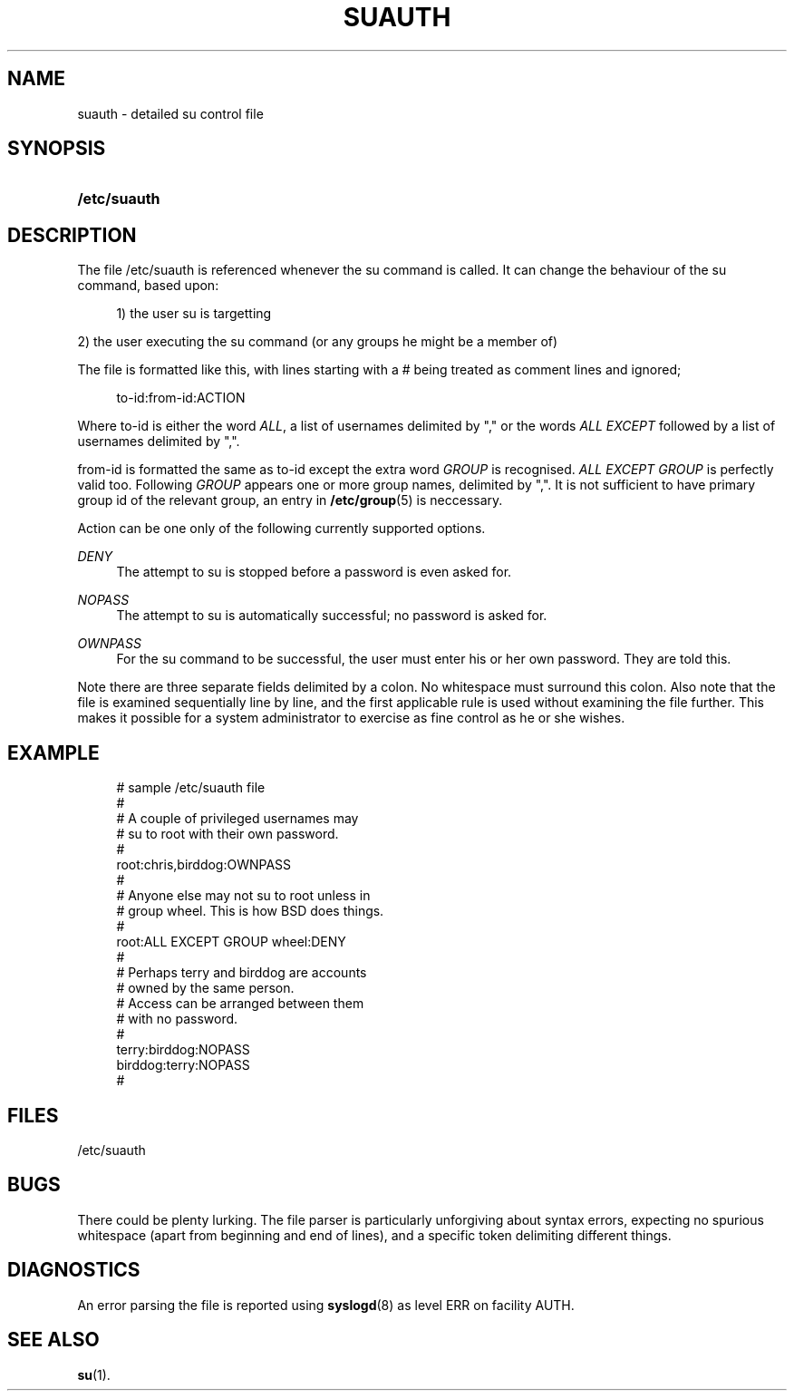 '\" t
.\"     Title: suauth
.\"    Author: Marek Michałkiewicz
.\" Generator: DocBook XSL Stylesheets v1.78.1 <http://docbook.sf.net/>
.\"      Date: 05/09/2014
.\"    Manual: File Formats and Conversions
.\"    Source: shadow-utils 4.2.1
.\"  Language: English
.\"
.TH "SUAUTH" "5" "05/09/2014" "shadow\-utils 4\&.2\&.1" "File Formats and Conversions"
.\" -----------------------------------------------------------------
.\" * Define some portability stuff
.\" -----------------------------------------------------------------
.\" ~~~~~~~~~~~~~~~~~~~~~~~~~~~~~~~~~~~~~~~~~~~~~~~~~~~~~~~~~~~~~~~~~
.\" http://bugs.debian.org/507673
.\" http://lists.gnu.org/archive/html/groff/2009-02/msg00013.html
.\" ~~~~~~~~~~~~~~~~~~~~~~~~~~~~~~~~~~~~~~~~~~~~~~~~~~~~~~~~~~~~~~~~~
.ie \n(.g .ds Aq \(aq
.el       .ds Aq '
.\" -----------------------------------------------------------------
.\" * set default formatting
.\" -----------------------------------------------------------------
.\" disable hyphenation
.nh
.\" disable justification (adjust text to left margin only)
.ad l
.\" -----------------------------------------------------------------
.\" * MAIN CONTENT STARTS HERE *
.\" -----------------------------------------------------------------
.SH "NAME"
suauth \- detailed su control file
.SH "SYNOPSIS"
.HP \w'\fB/etc/suauth\fR\ 'u
\fB/etc/suauth\fR
.SH "DESCRIPTION"
.PP
The file
/etc/suauth
is referenced whenever the su command is called\&. It can change the behaviour of the su command, based upon:
.sp
.if n \{\
.RS 4
.\}
.nf
      1) the user su is targetting
    
.fi
.if n \{\
.RE
.\}
.PP
2) the user executing the su command (or any groups he might be a member of)
.PP
The file is formatted like this, with lines starting with a # being treated as comment lines and ignored;
.sp
.if n \{\
.RS 4
.\}
.nf
      to\-id:from\-id:ACTION
    
.fi
.if n \{\
.RE
.\}
.PP
Where to\-id is either the word
\fIALL\fR, a list of usernames delimited by "," or the words
\fIALL EXCEPT\fR
followed by a list of usernames delimited by ","\&.
.PP
from\-id is formatted the same as to\-id except the extra word
\fIGROUP\fR
is recognised\&.
\fIALL EXCEPT GROUP\fR
is perfectly valid too\&. Following
\fIGROUP\fR
appears one or more group names, delimited by ","\&. It is not sufficient to have primary group id of the relevant group, an entry in
\fB/etc/group\fR(5)
is neccessary\&.
.PP
Action can be one only of the following currently supported options\&.
.PP
\fIDENY\fR
.RS 4
The attempt to su is stopped before a password is even asked for\&.
.RE
.PP
\fINOPASS\fR
.RS 4
The attempt to su is automatically successful; no password is asked for\&.
.RE
.PP
\fIOWNPASS\fR
.RS 4
For the su command to be successful, the user must enter his or her own password\&. They are told this\&.
.RE
.PP
Note there are three separate fields delimited by a colon\&. No whitespace must surround this colon\&. Also note that the file is examined sequentially line by line, and the first applicable rule is used without examining the file further\&. This makes it possible for a system administrator to exercise as fine control as he or she wishes\&.
.SH "EXAMPLE"
.sp
.if n \{\
.RS 4
.\}
.nf
      # sample /etc/suauth file
      #
      # A couple of privileged usernames may
      # su to root with their own password\&.
      #
      root:chris,birddog:OWNPASS
      #
      # Anyone else may not su to root unless in
      # group wheel\&. This is how BSD does things\&.
      #
      root:ALL EXCEPT GROUP wheel:DENY
      #
      # Perhaps terry and birddog are accounts
      # owned by the same person\&.
      # Access can be arranged between them
      # with no password\&.
      #
      terry:birddog:NOPASS
      birddog:terry:NOPASS
      #
    
.fi
.if n \{\
.RE
.\}
.SH "FILES"
.PP
/etc/suauth
.RS 4
.RE
.SH "BUGS"
.PP
There could be plenty lurking\&. The file parser is particularly unforgiving about syntax errors, expecting no spurious whitespace (apart from beginning and end of lines), and a specific token delimiting different things\&.
.SH "DIAGNOSTICS"
.PP
An error parsing the file is reported using
\fBsyslogd\fR(8)
as level ERR on facility AUTH\&.
.SH "SEE ALSO"
.PP
\fBsu\fR(1)\&.
